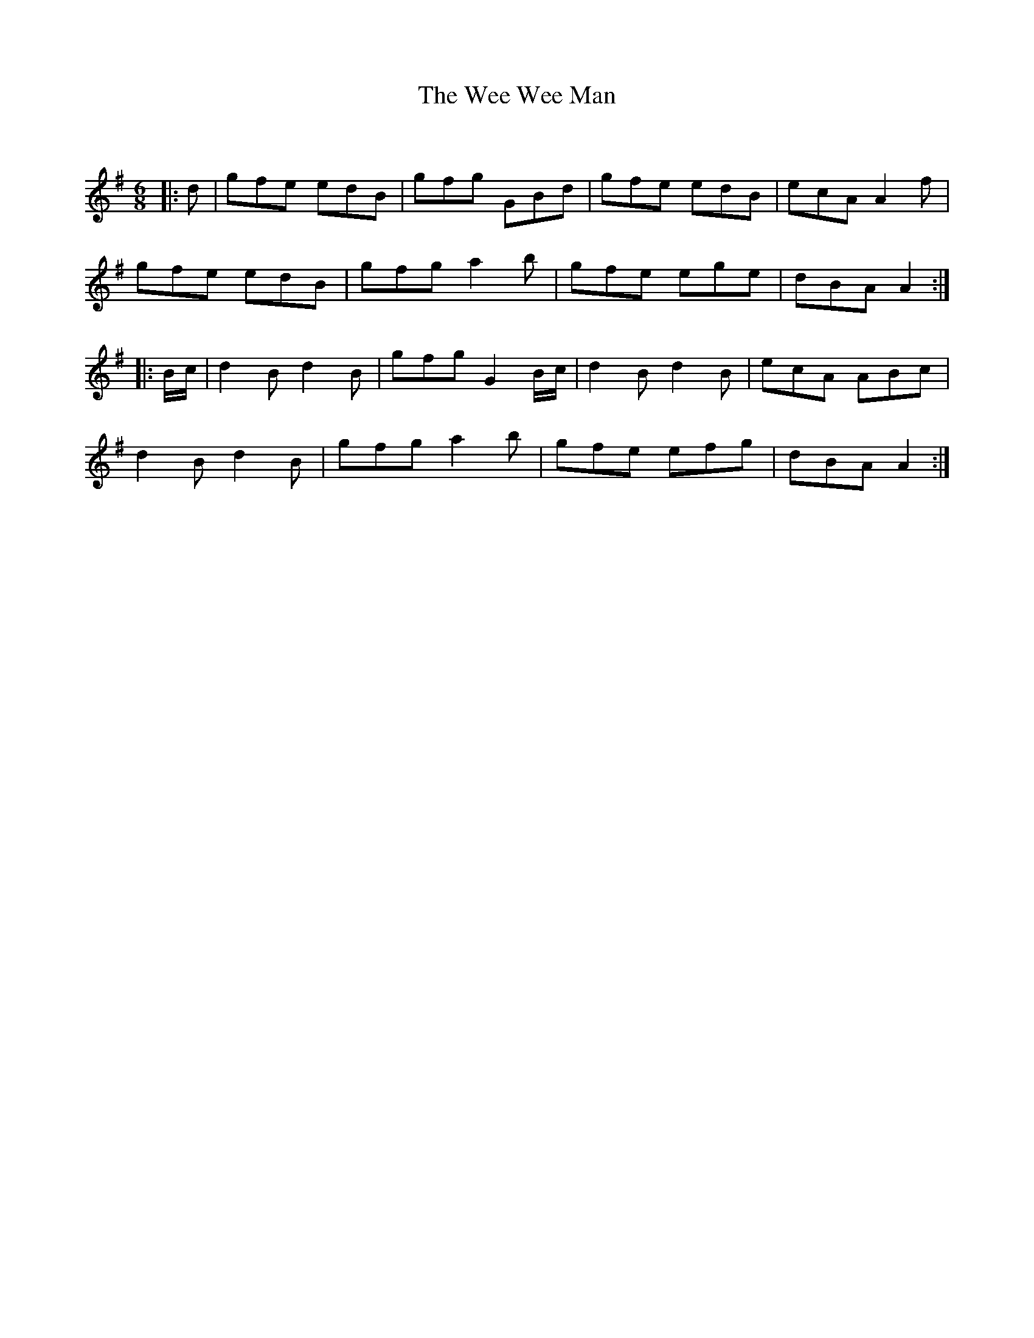 X:1
T: The Wee Wee Man
C:
R:Jig
Q:180
K:G
M:6/8
L:1/16
|:d2|g2f2e2 e2d2B2|g2f2g2 G2B2d2|g2f2e2 e2d2B2|e2c2A2 A4f2|
g2f2e2 e2d2B2|g2f2g2 a4b2|g2f2e2 e2g2e2|d2B2A2 A4:|
|:Bc|d4B2 d4B2|g2f2g2 G4Bc|d4B2 d4B2|e2c2A2 A2B2c2|
d4B2 d4B2|g2f2g2 a4b2|g2f2e2 e2f2g2|d2B2A2 A4:|
